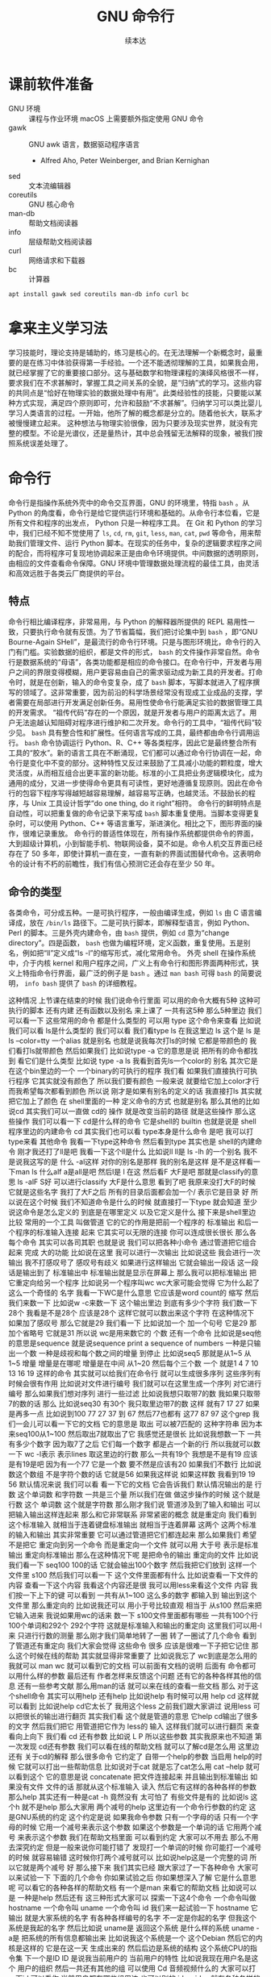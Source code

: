 #+Title: GNU 命令行
#+Author: 续本达
#+PROPERTY: header-args :eval never-export :exports both

* 课前软件准备
    - GNU 环境 :: 课程与作业环境
      macOS 上需要额外指定使用 GNU 命令
    - gawk :: GNU awk 语言，数据驱动程序语言
      - Alfred Aho, Peter Weinberger, and Brian Kernighan
    - sed :: 文本流编辑器
    - coreutils :: GNU 核心命令
    - man-db :: 帮助文档阅读器
    - info :: 层级帮助文档阅读器
    - curl :: 网络请求和下载器
    - bc :: 计算器
    #+begin_src ein-bash :results output :session https://dpcg.g.airelinux.org/user/xubd/lecture.ipynb :exports both
      apt install gawk sed coreutils man-db info curl bc
    #+end_src
* 拿来主义学习法
  学习技能时，理论支持是辅助的，练习是核心的。在无法理解一个新概念时，最重要的是在练习中体验获得第一手经验。一个还不能透彻理解的工具，如果我会用，就已经掌握了它的重要接口部分。这与基础数学和物理课程的演绎风格很不一样，要求我们在不求甚解时，掌握工具之间关系的全貌，是“归纳”式的学习。这些内容的共同点是“恰好在物理实验的数据处理中有用”。此类经验性的技能，只要能以某种方式实现，满足四个原则即可，允许和鼓励“不求甚解”。归纳学习可以类比婴儿学习人类语言的过程。一开始，他所了解的概念都是分立的。随着他长大，联系才被慢慢建立起来。
  这种想法与物理实验很像，因为只要涉及现实世界，就没有完整的模型。不论是光谱仪，还是量热计，其中总会残留无法解释的现象，被我们按照系统误差处理了。

* 命令行
  命令行是指操作系统外壳中的命令交互界面，GNU 的环境里，特指 =bash= 。从 Python 的角度看，命令行是给它提供运行环境和基础的。从命令行本位看，它是所有文件和程序的出发点， Python 只是一种程序工具。
  在 Git 和 Python 的学习中，我们已经不知不觉使用了 =ls=, =cd=, =rm=, =git=, =less=, =man=, =cat=, =pwd= 等命令，用来帮助我们管理文件、运行 Python 脚本。在现实的任务中，复杂的逻辑要求程序之间的配合，而将程序可复现地协调起来正是由命令环境提供。中间数据的透明原则，由相应的文件查看命令保障。GNU 环境中管理数据处理流程的最佳工具，由灵活和高效远胜于各类云厂商提供的平台。
** 特点
   命令行相比编译程序，非常易用，与 Python 的解释器所提供的 REPL 易用性一致，只要执行命令就有反馈。为了节省篇幅，我们把讨论集中到 =bash= ，即“GNU Bourne-Again SHell”，是最流行的命令行环境。只是与图形环境比，命令行的入门有门槛。实验数据的组织，都是文件的形式， =bash= 的文件操作非常自然。命令行是数据系统的“母语”，各类功能都是相应的命令接口。在命令行中，开发者与用户之间的界限变得模糊，用户更容易由自己的需求驱动成为新工具的开发者。打命令时，就是在创新，输入的命令变复杂，成了 =bash= 脚本，写脚本就进入了程序撰写的领域了。这非常重要，因为前沿的科学场景经常没有现成工业成品的支撑，学者需要在局部进行开发满足创新任务。易用性使命令行能满足实验的数据管理工具的开发需求。
   “祖传代码”存在的一个原因，就是开发者与用户的距离太远了。用户无法逾越认知阻碍对程序进行维护和二次开发。命令行的工具中，“祖传代码”较少见。
   =bash= 具有整合性和扩展性。任何语言写成的工具，最终都由命令行调用运行。 =bash= 命令协调运行 Python、R、C++ 等各类程序，因此它是最终整合所有工具的“胶水”。新的语言工具在不断涌现，它们都可以通过命令行协调在一起，命令行是变化中不变的部分。这种特性又反过来鼓励了工具减小功能的颗粒度，增大灵活度，从而相互组合出更丰富的新功能。标准的小工具把业务逻辑模块化，成为通用的成分，又进一步使得命令更具有可读性，更好地遵循复现原则。因此在命令行的包容下程序写得越短越容易理解，越容易写正确，也越灵活。不鼓励长的程序，与 Unix 工具设计哲学“do one thing, do it right”相符。
   命令行的鲜明特点是自动性，可以把重复做的命令记录下来写成 =bash= 脚本重复使用。当脚本变得更复杂时，可以使用 Python、C++ 等语言重写，渐进演化。相比之下，图形界面的操作，很难记录重放。
   命令行的普适性体现在，所有操作系统都提供命令的界面，大到超级计算机，小到智能手机、物联网设备，莫不如是。命令人机交互界面已经存在了 50 多年，即使计算机一直在变，一直有新的界面试图替代命令。这表明命令的设计有不朽的前瞻性，我们有信心预测它还会存在至少 50 年。

** 命令的类型
   各类命令，可分成五种。一是可执行程序，一般由编译生成，例如 =ls= 由 C 语言编译成，放在 =/bin/ls= 路径下。二是可执行脚本，即解释型语言，例如 Python、Perl 的脚本。三是外壳内建命令，由 =bash= 提供，例如 =cd= 意为“change directory”。四是函数， =bash= 也做为编程环境，定义函数，重复使用。五是别名，例如把“ll”定义成“ls -l”的缩写形式，减化常用命令。
   外壳 shell 在操作系统中，介于内核 kernel 和用户程序之间，广义上有命令行和图形界面两种形式，狭义上特指命令行界面，最广泛的例子是 =bash= 。通过 =man bash= 可得 =bash= 的简要说明， =info bash= 提供了 =bash= 的详细教程。
   
这种情况
上节课在结束的时候
我们说命令行里面
可以用的命令大概有5种
这种可执行的脚本
还有内建
还有函数以及别名
来上课了
一共有这5种
那么5种里边
我们可以看一下
这些常用的命令
都是什么类型的
可以用
type 这个命令来查看
比如说我们可以看
 ls是什么类型的
我们可以看
我们看type ls 在我这里边
 ls 这个是
ls 是
ls --color=tty
一个alias
就是别名
也就是说我每次打ls的时候
它都是带颜色的
我们看打ls就带颜色
然后如果我们
比如说type -a 它的意思是说
把所有的命令都找到
看它们是什么类型
比如说 type -a ls
我看到首先ls一个color的
别名
其次它是在这个bin里边的一个
一个binary的可执行的程序
我们看
如果我们直接执行可执行程序
它其实就没有颜色了
所以我们要有颜色
一般来说
就要给它加上color才行
而我希望每次都看到颜色
所以说
刚才是如果有别名的定义的话
我直接打ls
其实就
把它加上了颜色
在 shell里面的一种
定义命令的方式 也就是别名
那么其他的比如说cd
其实我们可以一直做 cd的
操作
就是改变当前的路径
就是这些操作
那么这些操作
我们可以看一下
 cd是什么样的命令
它是shell的
builtin
也就是说是
 shell程序里边的内建命令
cd
其实我们也可以看
type本身是什么命令
是吧
我可以打type来看
其他命令 
我看一下type这种命令
然后看到type
其实也是 shell的内建命令
刚才我还打了ll是吧
我看一下这个ll是什么
比如说ll
 ll是 ls
 -lh 的一个别名
我不是说我这写的是
什么
 -al这样
对你的别名是那样
我的别名是这样
是不是这样看一下man ls
什么alf a是all是吧
然后l是
 l 在这
然后看F
大F是吧
那就是classify的意思
ls -alF
 S好
可以进行classify
大F是什么意思
看到了吧
我原来没打大F的时候
它就是这些名字
我打了大F之后
所有的目录后面都会加一个/
表示它是目录
好
所以说在这个时候
我们不知道命令是什么的时候
就直接打一下type
就会知道
至少说这命令是怎么定义的
到底是在哪里定义
以及它定义是什么
接下来是shell里边比较
常用的一个工具
叫做管道
它的它的作用是把前一个程序的
标准输出
和后一个程序的标准输入连接
起来
它其实可以无限的连接
你可以连成很长很长
那么各每个命令
其实可以各司其职
也就是说
我们可以把各种小命令
通过管道把它组合起来
完成
大的功能
比如说在这里
我可以进行一次输出
比如说这些
我会进行一次输出
我不打感叹号了
感叹号有歧义
如果进行这样输出
它就会输出一段话
这一段话是输出到了
标准输出中
标准输出就是显示在屏幕上
那么我可以把标准输出
把它重定向给另一个程序
比如说另一个程序叫wc
 wc大家可能会觉得
它为什么起了这么一个奇怪的
名字
我看一下WC是什么意思
它应该是word count的
缩写
然后我们来数一下
比如说w -c来数一下
这个输出里边
到底有多少个字符
我们数一下28个
我看是不是28个
应该是28个
这样它就可以数出来这个字符
在这种情况下
如果加了感叹号
那么它就是29
我们看一下
比如说加一个
加一个句号
它是29
那加个省略号
它就是31
所以说 wc是用来数它的
个数
还有一个命令
比如说是seq他的意思是sequence
就是说sequence
print a sequence of numbers
一种是只输出一个数
一种是歧视和每个数之间的增量
到停止
比如说seq5 
那就是从1~5
从1~5
增量
增量是在哪呢
增量是在中间
从1~20
然后每个三个数
一个
就是1 4 7 10
13 16 19
这样的命令
其实就可以给我们在命令行
就可以生成很多序列
这些序列有时候会很有作用
比如说对文件进行编号
我们就可以在这里生成一个序列
对它进行编号
那么如果我们想对序列
进行一些过滤
比如说我想只取带7的数
我如果只取带7的数的话
那么
比如说seq30
有30个
我只取里边带7的数
这样
就有7 17 27
如果是再多一点
比如说到100
77 27 37 到 67
然后77也都有
这77 87 97
这个grep
我们一会儿可以看一下它的文档
它的意思是
取出
可以被7匹配的
这种字符串
因为本来seq100从1~100
然后取出7就取出了它
我感觉还是很长
比如说我想数一下
一共有多少个数字
因为取7了之后
它们每一个数字
都是占一个新的行
所以我就可以数一下 wc -l表示
表示lines
取这里边的行数
那么一共有19个
我想是不是有19
应该是有19是吧
因为有一个77
它是一个数
要不然是应该有20
如果我们不数行
比如说数这个数组
不是字符个数的话
它就是56
如果我这样说
如果这样数
我看到19 19 56
默认情况来说
我们可以看
看一下它的文档
它会告诉我们
默认情况输出的是
行数
这个单词数
和字符数
一共是三个量
所以我们在做
做这步操作的时候
这个就是行数
这个
单词数
这个就是字符数
那么刚才我们说
管道涉及到了输入和输出
可以把输入输出这样连起来
那么和它非常联系
非常紧密的概念
就是重定向
我们看到这个标准输入
就相当于连着键盘标准输出
就相当于连着屏幕
这两个
这两个标准的输入和输出
其实非常重要
它可以通过管道把它们都连起来
那么如果我们
希望不是把它
重定向到另一个命令
而是重定向一个文件
就可以用
大于号
表示是标准输出
重定向标准输出
那么在这种情况下呢
是把命令的输出
重定向的文件
比如说我们看一下
 seq100 100的话
它就会输出100个数字
然后我把它们放到
这样一个文件里
s100
然后我们可以看一下
这个文件里面都有什么
比如说查看一下文件的内容
查看一下这个内容
我看这个内容还是很
我可以用less来看这个文件
内容
我们按一下上下的键
可以看到
一共有从1~100
这么多的数字
都输入到
输出到这个文件里
那么重定向的
比如说我还可以
用小于号比较直观
相当于
从s100
然后来把它输入进来
我说如果用wc的话来
数一下 s100文件里面都有哪些
一共有100个行
100个单词和292个
292个字符
这就是标准输入和输出的重定向
这里我们可以用-l来
只进行行数的测量
那么刚才我们简单地转了一圈
转了一圈试了几个命令
看到了管道还有重定向
我们大家会觉得
这些命令
很多 应该是很难一下子把它记住
那么这个时候在线的帮助
其实就显得非常重要了
比如说我忘了
 wc到底是怎么用的
我就可以 man wc
就可以看到它的文档
可以前面有文档的说明
后面有
命令都可以用什么样的参数
最后还有
作者怎样来反馈这个问题
还有它的各种各样其他的信息
还有一些参考文献
那么用man的话
就可以来在线的查看一些文档
那么
对于这个shell命令
其实可以用help
还有help
比如说help
有时候可以用
help cd
这样就可以看到
比如说help cd它太长了
我用这个less
之前我们跟大家讲过
说用less
可以把很长的输出进行翻页
其实我们看
这个就是管道的意思
它help cd输出了很多的文字
然后我们把它
用管道把它作为 less的
输入
这样我们就可以进行翻页
来查看向上向下
我们看
cd 还有参数
比如说 L P
所以这些参数
其实我原来也不知道
第一次发现 cd还有参数
我们可以看在线的帮助文档
就可以了解cd是怎么用
这里边还有
关于cd的解释
那么很多命令
它约定了
自带一个help的参数
当启用 help的时候
它就可以打出一些帮助信息
比如说对于cat
就是忘了cat怎么用
cat --help
就可以看到这个
它的意思是说
concatenate 把文件连接起来
并且输出到标准输出
如果没有文件
文件的话
那就从这个标准输入
读入
然后它有这样的各种各样的参数
那么help
其实还有一种是cat -h
竟然没有
太可怕了
有些文件是有的
比如说ls
这个h 就不是help
那么大家用
两个减号的help
这里边有一个命令行参数的约定
这是GNU系统的约定
这个约定是说
如果我命令参数
只有一个字母的话
只有一个字母的时候
它用一个减号来表示这个参数
如果这个参数是一个单词的话
它用两个减号
来表示这个参数
我们在帮助文档里面
可以看到约定
大家可以不用去
那么不用去深究约定
但是一般来说你可能打错了
发现打一个单词的时候
你可能打一个减号的时候
就容易输错
这时候你打两个减号就可以
比如说help这是一个完整的词
所以它就是两个减号
好
那么接下来
我们其实已经
跟大家过了一下各种命令
大家可以来试验一下
下面的几个命令
你如果试验之后
你如果想深入了解
它是什么意思呢
可以看它的各种各样的帮助文档
有一个是man
来看它的帮助文档
比如说可以是
一种是help
然后还有
这三种形式大家可以
探索一下这4个命令
一个命令叫做
hostname
一个命令叫 uname
一个命令叫 id
我们来一起试验一下
hostname
它输出
就是大家系统的名字
有各种各样编号的名字
不一定是你起的名字
但我这个系统是我起的名字
然后比如说 uname是
返回这个系统
是什么样的系统
uname -a是
把系统的所有信息都输出来
比如说我这个系统是一个
这个Debian
然后它的内核是这样的
它是在这一天
生成出来的
然后后边是系统的结构
这个系统CPU的指令集
下一个是ID
ID
是说我当前用户的
当前用户的特性
比如说我现在用户名是这个
用户的组织
然后一共还有其他的组
可以使用
 Cd
音频视频什么的
大家可以打一下id
可以看你
当前用户都在哪些组里边
也可以别的 id -u
id -g就有各种各样的命令
大家可以通过 man id
来查看它的这些
这些个用法
然后还有date
就是给出当前的时间
现在是 CST中国时间
北京时间
下午3:03
那么date其实它有
也有各种各样的参数
比如说date --help
我们发现help还是很长
还可以定义
我们输出的时间的一些格式
在我们日常的数据
处理的时候
其实还是非常有用的
因为我们说采到一个数据
我们可以用date
直接把它的格式一起
把它的日期一起输出出来
那么还有其他的一些工具
比如说uptime 
大家会继续探索这些命令
比如说uptime是说系统的
到目前为止启动的时间
我机器已经开了一天了
一共有10个用户
在这个机器上
目前的使用情况
然后 dmesg是
显示
应该是可能要sudo 
这个dmesg是显示你现在的
内核的输出信息
然后如果太长的话
你可以用less看一下
然后对于我的这里面会
告诉我那时候开始启动的时候
看到了什么
看到了什么样的硬件
对于Windows下面
WSL可能会
输出的比较简洁
好
我们下课休息
咱们继续上课
我刚才课下有同学问说
alias 怎样定义 
alias就是别名
有的时候
我们要打太多的参数
比如说每次
都打ls --color的话
感觉太麻烦
我每次都ls --color -l
然后我想让它
让我打的快捷一点
然后就可以这样的定义 alias
 alias ls就等于
ls --color
默认的定义
应该就是这样的
如果你打ls
它带颜色的话
应该你的系统里面
有这样的一个别名
比如说我觉得
hostname
感觉好长
要打8个字母
才能执行命令
我希望能够只打两个字母
就执行这个命令
hostname
这样的话打HN的时候
就执行了hostname
这种做法如果你发现
一直都在打一个很长的命令
就可以通过这样来简化
这是简化的第一步
但是还有一个问题
比如说
我这样定义了hostname
之后
我把这个关了
这些都关了
关了之后
我又重新打开了一个
打开了一个窗口
这个时候再打HN就没有了
消失了
我就需要重新定义 
HN=hostname
这样HN就有了
这样重新定义
这也是我一直在跟自己重复
这不是不符合我们的一次的原则
所以说我们看一下
在你的
 home目录下
比如说
在你的home目录下
你的home目录下
会有一个
 .bashrc这样一个文件
 bash就是我们
刚才说的
Bourne Again SHell
这个shell
shell的名字 
rc其实是resources的缩写
也就是说bash里边的资源
比如说我看一下
.bashrc
这里面就有一些
我现在这个环境里面
它默认的一些变量一些定义
对
像我的是这样的定义
你的可能也是别样的定义
比如说我这个定义里边
就有 ls --color

* 第二段
你的可能是别样的定义 
比如说我这个定义里面
就有 ls
color
连grep也默认有
可以有color
那么如果我想把 HN加进去
就可以在这里改
alias hn=hostname
这样一个文件
是每次打开一个shell的时候
它都会自动的执行
所以说每次都执行
文件里边的
这些命令
那么这些命令被执行了之后
如果每次 alias的别名的定义
这样打开一个新的环境
它都有别名存在
大家可以看一下
我的别名系统
它其实还是
而不是别人系统
初始化
相当于resource
但我自己的resource系统还是挺复杂的
给大家来看一下
它里面有各种条件判断
这些判断
然后有很多这些别名
除了这些别名
还有很多变量的定义
除了变量的定义
还有一些
shell里面的函数定义
这都是经年累月
大家现在不用写那么长
这些都是经年累月
有的时候觉得
这个工具很有用
就加到初始化这个文件里面
那个东西很有用
还是可以加进来
加进来之后可能时间长了
它就太长了
变慢了
你可能再重新的整理一下
这是一个
可以自定义自己环境的过程
比如说自定义用别名来
定义你的命令的缩写
好
我们回来
大家有没有把这些命令
都试着做一遍
还有几个命令
比如说find
find是
比如说是在当前目录下
找所有带html结尾的
文件
在各位同学的目录里面
可能没有这个文件
你直接find这个.就可以了
find 点就是说
找出当前目录下的所有文件
比如说find .
文件太多了
找一个文件少一点的路径
我到这个homework里
homework里面也会很多
就是说
到TOLA里边
偷懒里面有这么多
有没有少一点
到data里面就少一点
比如 find .
就可以把所有的
所有的这些文件输出出来
那么我还可以在这里后面加一些
加一些参数
大家注意这个参数
其实不符合我刚才说的命名原则
这个参数虽然是一个单词
但它前面只有一个
一个-
这都是历史的原因
它没有跟标准靠拢
这就是用了习惯了
都记住了
比如说
就是所有的CSV文件
都把它找出来
如果是用png
所有的png文件找出来
比如说所有以c打头的文件
find其实有非常丰富的
其实有非常丰富的
这个格式了
只要看它的文档
就有非常的长
就很长
还有各种各样的格式
如果能掌握它的话
其实可以
非常强大的使用
在这里我们只是给大家
看一下 感兴趣的同学
可以深入的去挖掘命令
那么之前我们还遇到了file命令
file是来简要的输出一下文件的信息
比如说我想看ls是一个
什么文件
刚才我们最开始我们看了
type -a ls
它最开始是一个别名
但是别名之后的 ls
其实是指向了
文件系统里边的一个
编译好的文件
编译好的文件
我们看一下
它是什么样的
它是一个什么什么格式的
一个可执行的程序
这个程序的指令集是
amd64位的
它这个程序的格式是什么样
这有各种各样的信息
比如说我们再看一下
CSV文件
它是说CSV文件
是一个
 Unicode的编码的
纯文本
看看这里边是不是有
是不是有国际语言
然后看一下
对这里面有很多汉语
有很多汉语
所以说它就会告诉我们
它是用户编码的文件
大家不用找
跟我一样的文件
在你的路径里边
肯定有各种各样的文件
我可以看各种各样的东西就是
它是一个图形文件
比如说
unison.log.gpg
它是一个数据文件
接下来大概可以试验这些内容
比如说touch
touch是改变文件的时间
最后修改的时间
那么如果这个文件
不存在
你touch的时候
它就会多出来这个文件
比如说
在我们现在路径里边
我看这个路径里面
一共有这些个文件
这些文件我看这有个s100
比如说我touch s101的话
我在进行当前
文件查看
它就多了一个s101
如果我看它修改时间
比如说s100
是我刚才修改的
是2点54修改的
那么如果对它进行touch
它的修改时间
就变成了3:30
就相当于把这个文件
假装把它改一下
这样的时间
最后修改时间
就变了
还有一个是echo
输出一个信息
不管是什么东西
对
比如说可以这样输出信息
我们看了一遍
这些各种各样的命令
这些命令五花八门
各种各样用途都有
这些命令肯定都是
冰山的一角
各种各样的命令
其实都是 存在的
大家不用每次都把它记住
只要用的时候
能够知道
大概有这样的命令
能够找到
就可以
同学们有什么问题吗
没有问题是吧
没有问题我们做类似的练习
比如说我们
seq
比如说9
然后我们如果把它
输出到就是s9
这样
它就输出到 s9的文件里
大家有没有安装
csvkit
这个是可以在命令行里面
查看CSV文件
然后其中这里面就有一个命令
叫做csvlook
然后csvlook我们看 S9
它就给我们做成了一个表格
1是一个标题
它是认为这是我们一个标题
比如说标题这个叫
这个叫数字
我把seq里面加个标题
或者我们这么加标题
这里边没有head
我就这样 echo
数字
 这样
这样s9里边的第一行
就是数字了
是吧
然后我再让把9个数放进去
注意这个地方
我重定向的时候
用2个大于号
表示说
它不把这个文件
覆盖 在这个文件后边
追上这几个
s9
然后看csvlook
这个汉字不是很好
看起来
它应该没有考虑到汉字的情况
我们这样打
然后重新来
这样把number输进去
然后输出出9个数
两个大于号
然后我们看
其实它是每行一个数字
它相当于一个CSV文件
然后进行csvlook
 它对于英文的字符
还是比较友好
可以看出来
把它拍成了一个表格
你可以看你的大作业里边
可能有csv文件
或者是其他地方找的csv文件
比如说TOLA的这里边
你要没有TOLA也没问题
你再看别的CSV文件
比如说TOLA里面
这个stations
然后就看到
原来 stations是这样
是这样一个CSV的文件
它里面有这个标题
和每一行的数据
都是用逗号隔开的
然后如果对它进行
csvlook
所以它就会把它汇集成一个
一个看起来比较容易理解的
表格了
这是
一套工具
大家在读csv的时候
可以使用
它里面还有其他的
比如cvsjson看起来
可以把csv转成json 
它竟然没有帮助
这样可以看到它的帮助
所以说
对于我也对这个工具不是很熟悉
但是我们可以看到
在命令行里面
我们能够发现工具的各种功能
比如 csvlook
看看一下都有什么样的
参数
还有各种各样这些参数
所以说大家在查看中间
结果是CSV的时候
就可以考虑用命令来查看
好
刚才我们探索了
这些很多个命令
它们每个命令
都有各自的用途
这些各自的用途
大家一次没有记住
也没有关系
你可以拿着一个 cheat sheet
或者是拿着一个教程
然后你想用什么的时候
就找出来用一下
然后如果你未来的一段时间
你还会用到它的话
你就慢慢的把它记住了
这就像背英文单词一样
然后你如果未来一段时间
你没有用到它
你忘了
也没有什么问题
接下来是通配符
通配符是对文件操作很重要的
一个模式
规则匹配的一些通用的字符
这里边shell里面
比较特别的字符
一个是*
一个是?
开始讲过说
命令行是对文件操作非常亲切的
一个环境
而文件
又是数据的基本的载体
所以说我们这些通配符
就体现了这一点
比如说我现在的路径里面
就有很多的文件
还是到我的 home目录里面
这里边有很多的文件
嗯比如说这些文件
大家可以自己来
看
你的home目录里面都有哪些文件
比如说这些文件里
有M打头的M开头的
我只要看
比如说echo m*
那么这个*
它代表的是任意一个字
包括0的字符
任意字符
匹配的是当前的文件夹里的文件
比如说这里边有这么多文件
我如果打m*的话
那么这两个文件夹
movie和music就被匹配了
比如说我想匹配所有的
以log结尾的文件
我们就看到了是这样的
log文件
这是*
?呢
它可以替代一个字符
不管这一个字符是什么
比如说m 4个字符我都不知道
比如说m 我不知道这4个字符
都是什么
我看一下
 m 4个字符
它可能匹配成movie music
我也可以用路径来进行这些匹配
比如说
在这个路径里面 usr doc
比如说我想看所有的
以core打头的
开头的这些路径
就是说
它就能够输出出来
匹配出来core打头的一个路径
我们可以看一下
这个路径是什么
然后我们如果想
看
比如说看路径
下面的所有
gz结尾的文件
这个是一个压缩的文件
那么它就可以
输出所有这些文件的路径
我也可以用 ls
来列出这些所有的文件
那么这些是我们在探索一个
目录结构的时候
常用的一些操作
比如说我想探索一下
所有
所有以一个字母加z
结尾的文件
这样
比如说我这些share
假如说忘了
我就这样把它换成问号
这都可以匹配出来
这都可以匹配出来
所以说通配符就是可以
以一定规则
把某些文件给它找出来
那么比如说在我的路径里边
如果有很多之前的讲义的话
那么就有都是以Python开头的
有一个短线
短线后面是接着一个命令
那么你对它进行匹配的话
就可以把以前的这些东西
都匹配出来
那么比如说ipynb
是
那一共有这些文件的话
那么如果我们
来进行这样的匹配
这是一个文件名后边
我也不知道是什么
这么
这样加进去
也就把所有文件匹配出来
好
关于匹配大家有什么问题吗
匹配起来
其实它的功能不是特别强大
是吧
我们只能做简单的替换
有的时候
我们想做一些更加高等的操作
比如说
我想做一些
这些匹配的做不出来的
一些操作啊
这个时候
用到一个
非常强大的工具
这也是我们课程中
第一次遇到
所谓的这种形式语言的例子
那么接下来我们会跟大家讲一下
字符串的匹配和正则表达式
之前我们在python里面
其实已经做了一点初步的字符串
匹配
比如说
那些以什么开头的字符串
或者以什么结尾的字符串
或者是包含什么字符串
今天我们也用了一点
比如说刚才我们所做的
grep
从1~100个数取其中带7的
那么它就把
所有带7的这种数字
把它匹配下来
那么如果我要做更加复杂的匹配
比如说我们要处理文本
或者是处理一些其他的数据的
输出
那么正则表达式
就是一个非常强大的工具
它为什么强大呢
首先正则表达式是一种形式语言
形式语言的意思
是说这个语言可以精确的用数学
和可以处理的公式
定义出来
比如说python严格来讲
它也是可以用数学
把它的语法描述出来
然后可以用机器把它处理
那么它也算是一种
很复杂的形式语言
而正则表达式算是相对来讲
很简单的一种
形式语言
或者说我们可以把它
说成是公理语言
比如说我们自然语言
平时说的汉语
就没办法公理化
但是这种语言
我们如果把它可以公理化
它就有一个非常好的好处
公理化了之后
就可以用机器来自动的处理
而且公理化之后
它的使用角度的好处就更好
既然它可以公理化
它可以通过工业标准
来严格的把它定义下来
那么用户和语言的引擎的开发者
就可以完全分工协作
比如说我作为用户
我只知道
说这套语言就可以
然后开发者
它可以开发出来
非常强大的语言的
这种语言的实现
那么就我就可以使用
非常高性能的一种事项
比如说语言的基本的要素
这个点
是代表任意的字符
比如说刚才的例子
 seq
我现在是找里边的7
找7的时候
这里边第二位是7的 有第一位是7的
我希望只找第二位是7的情况
那么我就用打一个
.7
我应该不加引号
也是可以的
所以这样点
就代表一个任意的字符
比如说我想找第一位是3的
从30~39
但是点表示是一个字符
比如说我1000的话
1000可能有点害怕
1000有点爆炸
试一下
所有带3的
都被它这样匹配下来了
比如说1000
我如果看1000的话
那就所有的
带3的都被它找出来
但是第一位是3的这种
最后一位是3的
应该就没有被找出来
但是我希望开头是3
你看一下
刚才的这些要素
就是说开始的部分
是
表示开始
^表示开始
$符号表示结束
然后*表示任意次的重复
大家手里边的之前发的那个
小抄里面
有它的各种要素
大家可以参考的看一下
目前来说
这些定义还都比较抽象
因为它们是从
把数学公理
把它定义出来
但是目前为止
我们先在shell
加号
然后问号
编号
还有编号
每个编号还有点
进行一些练习
它们都可以通过公理体系
定义出来
定义出来之后
比如说我们想做一件事情
想找出开头是3
开头是3的这种
这种数
我看就把它过滤了
就只剩下开头是3
接下来有一个数字
如果我让它说开头是3
然后中间是某一个数字
结尾
然后就到了结尾
不让它
有两位数字
或者多几位数字
不让它有两个数字
或多几个数字
这样就可以把它
过滤
我们是从满足这个条件的数字
就开头是3
之后有一个时间的数字
那么如果是*的意思
就是说
星号的意思
这个表示是开头
这个表示是结尾
这表示任意
然后*
*的是0
到无穷
然后都可以
比如说我在这里打个星号
意思是说
在3的后面跟了一个
跟着某一个字符
这个字符可以任意的字符
可以重复
任意多遍
也就是相当于
它可以匹配3. 3.. 3...
都可以
所以我这样打出来
所有3开头的
比如说
3开头的
它重复0次是3 重复一次
是两位数的30大头
重复两次
那就是三位数300开头
是吧
那么如果是加号呢
加号是
至少重复一次
来重复多次
也都没问题
加上20
至少重复一次
把它变成加号
发生了什么
遇到了一个坑
加号
不再grep里面
要用加号的时候
我们需要用egrep才行
加号的时候
需要使用egrep
加号的时候表示
它重复一遍
到无穷遍都可以
但是这个语法
我们可以看到
这是一个公理体系
从一开始
它可能有一个非常
非常基本的语法
然后随着时间的发展
大家觉得可能需要更多的元素
它可能就会加各种各样新的标准
比如说最基本的叫作
 basic
基本正则表达式
然后加了一些扩展的
比如说扩展的这么一个表达式
然后有时候发现扩展的也不够
它就会在扩展成为叫做perl
扩展的正则表达式
比如说现在我们看到加号
它在基本的正则表达式里边
没有被定义
它就是一个普通的加号
并没有一些特殊的意义
那么所以我们就要用扩展
这种正则表达式
所以我们打一个e
e是它的一个别名
应该
比如说我们可以看一下
egrep是啥意思
egrep是在这里定义的
我们可以看一下egrep是什么
egrep是一个一个脚本
在这里定义了一个脚本
我们那么回到刚才的
正则表达式里面
这个的意思是说
在3后边接任意一个数
这个任意数至少出现一遍
那么
那也就是说单独一个三
它就会出现了第一个三
至少出现一遍的
之后是
加号
这里边的问号
大家注意
这里边的*
跟刚才说的文件匹配的*
那意义是不一样的
这一点比较容易搞混
大家要注意
而这里边的问号
和刚才文件匹配的问号
也是不一样的
因为这里边的这些符号
都是
从一个规则演化出来
问号的意思
是说
要么是
04要么是14
这个意思
所以说我们可以把这个点
变成一个问号
问号之后我们看
它就是0次也可以
比如说3之后
0次什么都没有
然后30后边有一次匹配
比如说我们
比如说23问号
如果是这种情况
会出现什么呢
它可能或者输出一个
或者输出一个2
后面有个3
这样
对问号前面跟着
比如说我输出
输出多一点
然后我只找这种
第一个数是2
第二个数是3
第二数有任意多个3的
这种情况
我看
比如23 233 2333 23333
是什么的倍数
它不是
它匹配的还不是这种
计算
它还都是文本
文本匹配
这些都是文本匹配的
好
这些是几个基本开头结尾
还有这种
如果我不要求结尾
那就是各种
不要求结尾
可能就会比较乱了
所以各种23开头的都有
要求结尾可以把它限制住
然后现在我们可能会
这些基本的
我们可以做一些小练习
比如说刚才我想到的23练习
还可以
还可以有一些别的
我们可以怎么写
比如说
有没有2都无所谓的
有各种各样的是吧
那么大家就可以想一下
那是就可以过滤出任何你想要的
这种
这种字母
这种字符串
那么比如说括号是组合的意思
比如说我希望
比如我希望23作为一个单位
把它组合一下
让它开头让它结尾
好
这样就是23为组合
然后星号它可能重复
零次一次或者是多次
这样就可以把它进行组合
比如说我是+
它就至少得出现一次
也是这样
比如说我可以让3
或者不出现
它就变成了
2也是匹配这种情况了
然后22也是23
也是
比如说这种情况
首先是在grep里面
或者有2
必须得有二开头
然后3或者出现或者不出现
然后后边这种东西出现多次啊
最后是结尾没有别的
那么这些数据是什么呢
每次有一个2
后边就可以跟3
如果3结束了
就必须得有一个新的2才可以
跟新的3
是吧
人类的语言是苍白的
那么在正则表达式里面
我们可以做出各种各样的
各种各样匹配的规则来
而这个规则
因为它可以公理化
所以说做这个理论计算机的这些
研究人员
或者是程序 写程序的这种高手
它可以对着公理体系优化的
非常的
效率优化的非常高
使得我们过滤一些
字符串
可以让它有非常高的效率
这样只要我们可以把我们想要
做的事情
描述成正则表达式
我们就可以站在巨人的肩膀上
我们就不用自己来
写一个规则
来寻找这种字符串
如果我们可以把它描述成
这种正则表达式的话
我看一下一些其他的
扩展的符号
比如说这个是或
或 那么这个地方
我们可以是或者跟一个3
或者跟一个4
3或者4
那就是23或者24
或者2323
或者2324 2423
可以这样简洁的表达出来
但是我用语言来表达的话
人类语言表达就比较麻烦了
比如说4可以是可选
那么各种情况都
都可以有
是吧
方括号是可以选一定的字符集
比如说
我想从3~9都找出来
但我就要写3456789
这样写出来就很难受
写的比较多
比如34567
然后到7的话
那就是23235627
然后它们都可以这样子
这样写我感觉不是
很好
我可以用中括号
设定它的一这样一个范围
[3~7]
它就是代表了
第一个数是2
第二个数是3~7里边的某一个数字
然后这样的两个数
它们可能有一定的重复
比如说这和刚才是一样的
那么这个字符集
不仅可以数数
也可以数这些字母
 [a~z]这样
比如说
我用这个生成一个随机的字母
大家可能没这个命令
那么比如说我们输出
firefox 23456
就是这样
这时候我们比如[a-z]我们就
可以说这样
[a-z]然后空格
它就匹配了
比如说x就在[a-z]里面
然后它是空格有一个二
比如说
1~5
1~5
那也是可以匹配的
因为这里边有1个x 这里边有一个2
它们都可以被这个范围所匹配
进去
但是比如说6~9
那就无法匹配了
所以说这套语言
我们看这套语言
其实非常简洁
一共就这几种
这几种字符一个点
一个^
一个$
一个*
一个+
一个?
一对括号一个竖线
然后一个中括号
基本上就
表现力其实就非常强
很多我们日常的
这种
自然的情况的处理
都可以用
这些表达出来
最后比如说我们想说
这个字符范围里面
不包括a 不包括abc
就可以用一个
这里边^和这个^不一样
就是在中括号里面&表示取反
比如说
它不包括abc
不包括abc
不包括ax就匹配不了
这个数字这样可以匹配
不包括ax
就匹配不了了
就把a和x除去了
那么这个x就没办法匹配
那么不包括abc
它就可以匹配
不包括a到z 它就匹配不了了
因为x在里面
 如果a到w 那么x就
可以匹配到
这个上面
然后1~5
可以匹配到这个上面
这样的一个字符串就可以
可以了
大家有什么问题吗
你要把它去掉
你可以这样
让它必须在开头
然后就匹配不上了
^在这儿
所以说
我们一下子学了一门语言
这门语言里面全是这样的符号
这堆符号我们在想的时候
其实比较容易构造
我们可以写出来一堆这种
这种奇奇怪怪的符号这样
但是别人来读符号的时候
就可能会比较困难
但是我们构造的时候
比较容易
这个是我错的
这个是对的
好
大家可以体会一下
然后我们下节课
继续来讲
正则表达式
刚才场外听众
给我纠正了一下
场外听众
他是形式语言与自动机专业的
所以说
他讲了说公理语言表述是不对的
所以大家请听
把它划掉
你们的场外听众它们都在看
在看直播
我到时候把改一下
公理语言是不对的
就叫形式语言
形式语言就可以
理解为
从做一些基本的语言元素的假设
在假设基础上
演化出来一套语言
相当于语言有一个
形式化的定义
那么这个形式化定义
就使得我们可以通过一些数学的
结构
来描述语言
有这个结构
我们就可以通过机械程序的
来对语言进行处理和匹配
好
刚才关于正则表达式
大家有什么问题
没有问题是吧
好
还有一些扩展的语法
我再讲一个扩展语法
这里边我临时想到了
我们可以把它
就直接把这个范围写出来
比如说M这样写出来
它就是代表着
可以从M到N的重复性
给大家表示出来
比如说我们刚才那个例子
比如说
我让23
只有1~2
三个是不行的
大括号
有1~2
那就是说1 2
有三种
就是123
是吧
如果是0~2
就是 0 1和2
所以这个也比较直观
但是大家不一定能够一下子记
这么多
这些没关系
大家只要见过就可以
想到的时候再查都没问题
因为我们给大家发了
各种各样的备忘录
备忘小抄
用的多了自然就记住
如果你一直
一直没有使用的话
说明它不重要
忘了也就忘了
那就没什么问题
好
那么关于这个 正则表达式
我们来做一个作业
发布了
我们来做一个正则表达式的作业
做作业之前
我想到了一点
没有跟大家讲
就正则表达式
是非常普遍的一个形式语言
形式语言
无论从理论上
还是实践上
都有非常大的应用和它的意义
比如说
python里边
你也可以使用正则表达式
比如说python
我们如果搜索python
Regular Expression
你就可以看到
python的正则表达式
一般会缩写成regex
这样的缩写
我们可以看到Regular expression operation
这是python也支持的
在这里可以看到这个文档
这里边是python的定义
这个点
开头和结尾
然后* + ?
还有python里面又定义了一些别的
比如说*?
+?和??
这些是python它的扩展
然后 
{m}
是恰好重复m次
{m-n}是恰好重复m到n次
然后问号
这个问号是贪心的
不贪心的问号
这个或许会用到
但是大家要注意
只有这些比较基本的定义是
每种工具都共有的
但是其他的一些扩展
可能各个工具
有一些细小的区别
当我们在用的时候要试验一下
然后在这个工具里面
多看一下它的文档
还有一点是
反斜杠
从左上到到右下的形状
这个斜杠是取消这些特殊字符的
意义
因为刚才没有同学问这个问题
同学们可能会问说
我就想匹配美元符号本身的
怎么办
这个时候你
你把
\$
它就匹配了美元符号本身
它就失去了结尾的意义
比如说我想匹配本身
大家在用的时候多体会一下
多试一试
然后还有一些其他的扩展
这些其他的扩展
感兴趣的同学
可以来看一下
 Python其实加了很多种
扩展
这些扩展
有些时候都非常实用
我们看一下作业
我们来做一个
做一个今天的作业
好
这个作业
发群里一个
你们加群是吧
然后我们看一下作业
我们的作业都非常的有创意
然后我看的都觉得好玩
因为是公众号
因为物理系强大
我用python做作业不行吗
不行是吧
你明天再不限制于
lst
这么大
这都是什么语言
这个作业太好玩了
虚拟机
你用虚拟机里边
也应该带了输入法
比如说输入法
我知道输入法有这三种
可以看到
你可以从网页上拷贝下来
然后贴进去
应该是可以贴进去
可以贴
那第一个跟第三个
西北大学
河北大学
台北大学
北大西洋冷暖流
太神奇了
怎么了
你的是什么
WSL环境吗
怎么办
这里边有一点
我没有跟大家讲
shell的脚本
如果我们做这些输出的话
我们先来给大家补一下
shell脚本
比如说我要想这样输出三行
123的话
那么
我每次都打这三个命令
感觉很累
我希望把它放到一个文件里边
然后我能多次执行
就像刚才的bashrc
一样
我可以自己先找一个
创建一个文件
比如说是
123.sh 这个.sh表示
shell的脚本
让 sh里面
就记录下来
我要执行的命令
比如说像我刚才的
随便两个命令都可以说
这样
这样我就有了123.sh
我没存吗
比如说我创建了一个这样的文件
创建了一个这样的文件
放在这个文件
我看到
这个文件的内容就是
然后我如果用
用bash来执行这个文件
就可以直接把这个文件输进去
它执行了
我记录下来的这些命令
直接就执行
一般的shell应该也可以
这里边我们统一用bash
这样
在作业里面
要求大家把你的打的命令
记录下来
其实就是记录在这样一个文件
里面
让它输出这些
让它输出这些统计得来的个数
然后
就可以做那个作业
作为你的结果
大家可以继续做
  
